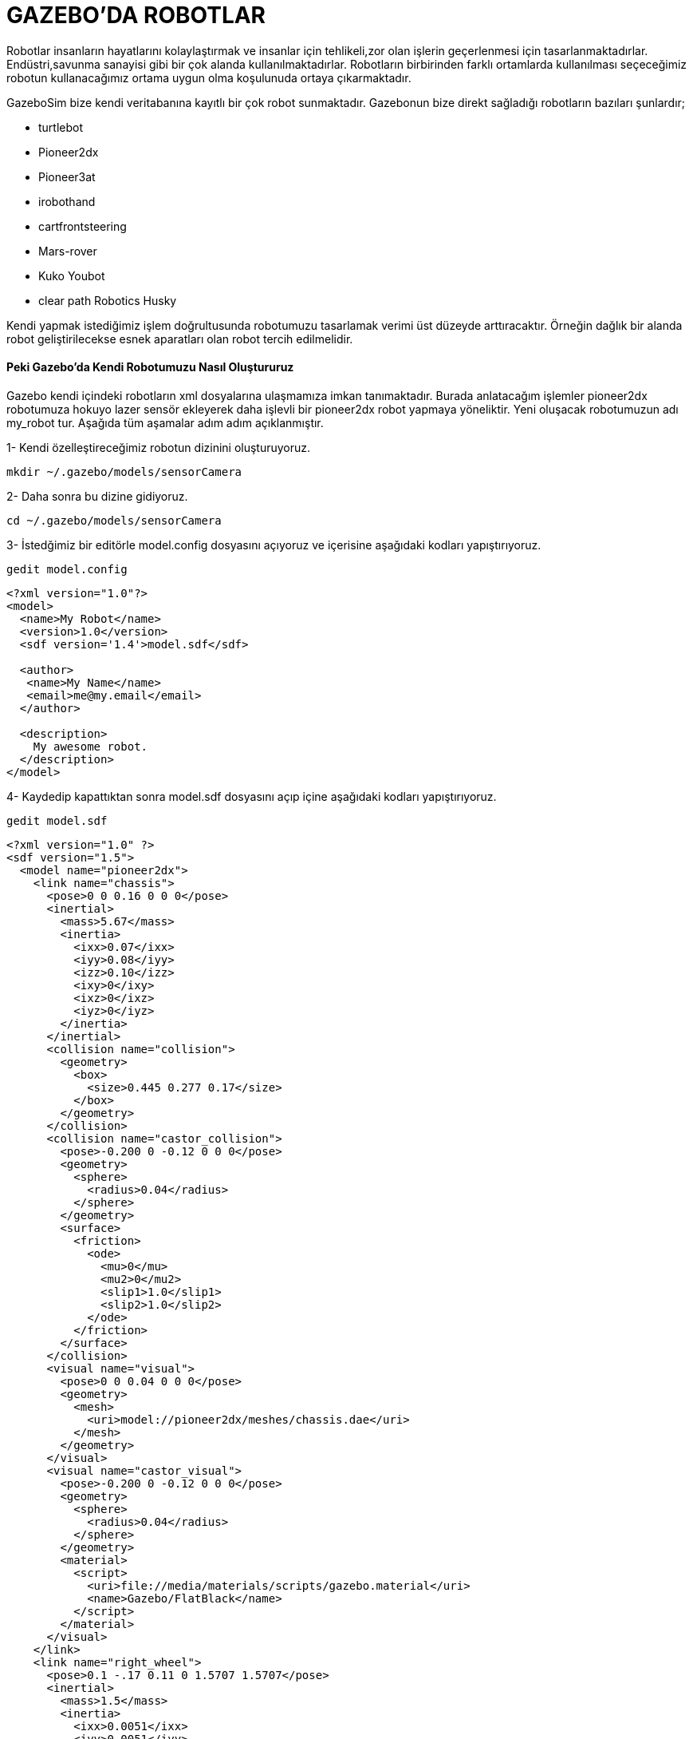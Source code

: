 # GAZEBO'DA ROBOTLAR

Robotlar insanların hayatlarını kolaylaştırmak ve insanlar için tehlikeli,zor olan işlerin geçerlenmesi için tasarlanmaktadırlar.
Endüstri,savunma sanayisi gibi bir çok alanda kullanılmaktadırlar. Robotların birbirinden farklı ortamlarda kullanılması seçeceğimiz robotun kullanacağımız ortama uygun olma koşulunuda ortaya çıkarmaktadır.


GazeboSim bize kendi veritabanına kayıtlı bir çok robot sunmaktadır.
Gazebonun bize direkt sağladığı robotların bazıları şunlardır;

* turtlebot
* Pioneer2dx
* Pioneer3at
* irobothand
* cartfrontsteering
* Mars-rover
* Kuko Youbot
* clear path Robotics Husky

Kendi yapmak istediğimiz işlem doğrultusunda robotumuzu tasarlamak verimi üst düzeyde arttıracaktır. Örneğin dağlık bir alanda robot geliştirilecekse esnek aparatları olan robot tercih edilmelidir. 

==== Peki Gazebo'da Kendi Robotumuzu Nasıl Oluştururuz


Gazebo kendi içindeki robotların xml dosyalarına ulaşmamıza imkan tanımaktadır. Burada anlatacağım işlemler pioneer2dx robotumuza hokuyo lazer sensör ekleyerek daha işlevli bir pioneer2dx robot yapmaya yöneliktir. Yeni oluşacak robotumuzun adı my_robot tur. Aşağıda tüm aşamalar adım adım açıklanmıştır.

1- Kendi özelleştireceğimiz robotun dizinini oluşturuyoruz.

[[source,linux5]]
----
mkdir ~/.gazebo/models/sensorCamera
----
2- Daha sonra bu dizine gidiyoruz.
[[source,linux5]]
----
cd ~/.gazebo/models/sensorCamera
----
3- İstedğimiz bir editörle model.config dosyasını açıyoruz ve içerisine aşağıdaki kodları yapıştırıyoruz.
[[source,linux5]]
----
gedit model.config
----

[[source,linux5]]
----
<?xml version="1.0"?>
<model>
  <name>My Robot</name>
  <version>1.0</version>
  <sdf version='1.4'>model.sdf</sdf>

  <author>
   <name>My Name</name>
   <email>me@my.email</email>
  </author>

  <description>
    My awesome robot.
  </description>
</model>
----
4- Kaydedip kapattıktan sonra model.sdf dosyasını açıp içine aşağıdaki kodları yapıştırıyoruz.

[[source,linux5]]
----
gedit model.sdf
----
[[source,linux5]]
----
<?xml version="1.0" ?>
<sdf version="1.5">
  <model name="pioneer2dx">
    <link name="chassis">
      <pose>0 0 0.16 0 0 0</pose>
      <inertial>
        <mass>5.67</mass>
        <inertia>
          <ixx>0.07</ixx>
          <iyy>0.08</iyy>
          <izz>0.10</izz>
          <ixy>0</ixy>
          <ixz>0</ixz>
          <iyz>0</iyz>
        </inertia>
      </inertial>
      <collision name="collision">
        <geometry>
          <box>
            <size>0.445 0.277 0.17</size>
          </box>
        </geometry>
      </collision>
      <collision name="castor_collision">
        <pose>-0.200 0 -0.12 0 0 0</pose>
        <geometry>
          <sphere>
            <radius>0.04</radius>
          </sphere>
        </geometry>
        <surface>
          <friction>
            <ode>
              <mu>0</mu>
              <mu2>0</mu2>
              <slip1>1.0</slip1>
              <slip2>1.0</slip2>
            </ode>
          </friction>
        </surface>
      </collision>
      <visual name="visual">
        <pose>0 0 0.04 0 0 0</pose>
        <geometry>
          <mesh>
            <uri>model://pioneer2dx/meshes/chassis.dae</uri>
          </mesh>
        </geometry>
      </visual>
      <visual name="castor_visual">
        <pose>-0.200 0 -0.12 0 0 0</pose>
        <geometry>
          <sphere>
            <radius>0.04</radius>
          </sphere>
        </geometry>
        <material>
          <script>
            <uri>file://media/materials/scripts/gazebo.material</uri>
            <name>Gazebo/FlatBlack</name>
          </script>
        </material>
      </visual>
    </link>
    <link name="right_wheel">
      <pose>0.1 -.17 0.11 0 1.5707 1.5707</pose>
      <inertial>
        <mass>1.5</mass>
        <inertia>
          <ixx>0.0051</ixx>
          <iyy>0.0051</iyy>
          <izz>0.0090</izz>
          <ixy>0</ixy>
          <ixz>0</ixz>
          <iyz>0</iyz>
        </inertia>
      </inertial>
      <collision name="collision">
        <geometry>
          <cylinder>
            <radius>0.11</radius>
            <length>0.05</length>
          </cylinder>
        </geometry>
        <surface>
          <friction>
            <ode>
              <mu>100000.0</mu>
              <mu2>100000.0</mu2>
              <slip1>0.0</slip1>
              <slip2>0.0</slip2>
            </ode>
          </friction>
        </surface>
      </collision>
      <visual name="visual">
        <geometry>
          <cylinder>
            <radius>0.11</radius>
            <length>0.05</length>
          </cylinder>
        </geometry>
        <material>
          <script>
            <uri>file://media/materials/scripts/gazebo.material</uri>
            <name>Gazebo/FlatBlack</name>
          </script>
        </material>
      </visual>
    </link>
    <link name="left_wheel">
      <pose>0.1 .17 0.11 0 1.5707 1.5707</pose>
      <inertial>
        <mass>1.5</mass>
        <inertia>
          <ixx>0.0051</ixx>
          <iyy>0.0051</iyy>
          <izz>0.0090</izz>
          <ixy>0</ixy>
          <ixz>0</ixz>
          <iyz>0</iyz>
        </inertia>
      </inertial>
      <collision name="collision">
        <geometry>
          <cylinder>
            <radius>0.11</radius>
            <length>0.05</length>
          </cylinder>
        </geometry>
        <surface>
          <friction>
            <ode>
              <mu>100000.0</mu>
              <mu2>100000.0</mu2>
              <slip1>0.0</slip1>
              <slip2>0.0</slip2>
            </ode>
          </friction>
        </surface>
      </collision>
      <visual name="visual">
        <geometry>
          <cylinder>
            <radius>0.11</radius>
            <length>0.05</length>
          </cylinder>
        </geometry>
        <material>
          <script>
            <uri>file://media/materials/scripts/gazebo.material</uri>
            <name>Gazebo/FlatBlack</name>
          </script>
        </material>
      </visual>
    </link>
    <joint type="revolute" name="left_wheel_hinge">
      <pose>0 0 -0.03 0 0 0</pose>
      <child>left_wheel</child>
      <parent>chassis</parent>
      <axis>
        <xyz>0 1 0</xyz>
        <use_parent_model_frame>true</use_parent_model_frame>
      </axis>
    </joint>
    <joint type="revolute" name="right_wheel_hinge">
      <pose>0 0 0.03 0 0 0</pose>
      <child>right_wheel</child>
      <parent>chassis</parent>
      <axis>
        <xyz>0 1 0</xyz>
        <use_parent_model_frame>true</use_parent_model_frame>
      </axis>
    </joint>
    <plugin filename="libDiffDrivePlugin.so" name="diff_drive">
      <left_joint>left_wheel_hinge</left_joint>
      <right_joint>right_wheel_hinge</right_joint>
      <torque>5</torque>
    </plugin>
    
    
    <include>
      <uri>model://camera</uri>
      <pose>0.2 0 0.2 0 0 0</pose>
    </include>
    <joint name="camera" type="revolute">
      <child>camera::link</child>
      <parent>chassis</parent>
      <axis>
        <xyz>0 0 1</xyz>
        <limit>
          <upper>0</upper>
          <lower>0</lower>
        </limit>
      </axis>
    </joint>
    
   
    
    
  </model>
</sdf>
----

* Yukarda yaptığımız işlemde <include> taginden sonra baslayan </model> kısmından önce biten alanda camera sensörümüzü pioneer2dx robotuna yerleştirme işlemini yapmaktadır.

[[source,linux5]]
----
 <include>
      <uri>model://camera</uri>
      <pose>0.2 0 0.2 0 0 0</pose>
    </include>
    <joint name="camera" type="revolute">
      <child>camera::link</child>
      <parent>chassis</parent>
      <axis>
        <xyz>0 0 1</xyz>
        <limit>
          <upper>0</upper>
          <lower>0</lower>
        </limit>
      </axis>
    </joint>
----

5- GazeboSim'i açıp robotumuzu görebiliriz.

[[source,linux5]]
----
 gazebo
----

* Kamera eklenmiş robotumuzun görünümü aşağıdaki gibidir.

.Image caption
image::1.png[I am the image alt text.]

* Sensör görüntüsüne ulaşmak için [CTRL+T]'ye basarak karsımıza çıkan ekranda 

.Image caption
image::4.png[I am the image alt text.]

6- Kamera yerine hokuyo lazer ekleyeceksek model.sdf dosyasını açıp içinden <include> ile başlayan </model> tagina kadar ki yeri silip yerine aşağıdaki kodu yapıştırmamız yeterli olacaktır.

[[source,linux5]]
----
 <include>
      <uri>model://hokuyo</uri>
      <pose>0.2 0 0.2 0 0 0</pose>
    </include>
    <joint name="hokuyo" type="revolute">
      <child>hokuyo::link</child>
      <parent>chassis</parent>
      <axis>
        <xyz>0 0 1</xyz>
        <limit>
          <upper>0</upper>
          <lower>0</lower>
        </limit>
      </axis>
    </joint>
----

* Gazeboyu yeniden çalıştırdıktan sonra robotumuzun görüntüsü şöyle olacaktır.

.Image caption
image::5.png[I am the image alt text.]


* Sensör görüntüsüne ulaşmak için [CTRL+T]'ye basarak karsımıza çıkan ekranda 

.Image caption
image::6.png[I am the image alt text.]



